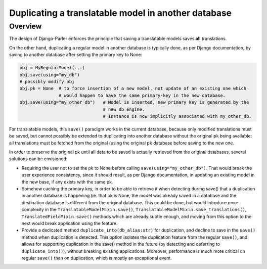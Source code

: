 Duplicating a translatable model in another database
====================================================

.. versionadded:: 2.x

Overview
--------

The design of Django-Parler enforces the principle that saving a translatable models saves **all** translations.

On the other hand, duplicating a regular model in another database is typically done, as per Django documentation, by saving to another database after setting the primary key to None:

.. code-block:: python

    obj = MyRegularModel(...)
    obj.save(using="my_db")
    # possibly modify obj
    obj.pk = None  # to force insertion of a new model, not update of an existing one which
                   # would happen to have the same primary-key in the new database.
    obj.save(using="my_other_db")   # Model is inserted, new primary key is generated by the
                                    # new db engine.
                                    # Instance is now implicitly associated with my_other_db.

For translatable models, this ``save()`` paradigm works in the current database, because only modified translations must be saved, but cannot possibly be extended to duplicating into another database without the original ``pk`` being available: all translations must be fetched from the original (using the original ``pk`` database before saving to the new one.

In order to preserve the original pk until all data to be saved is actually retrieved from the original databases, several solutions can be envisioned:

* Requiring the user not to set the pk to None before calling ``save(using="my_other_db")``. That would break the user experience consistency, since it should result, as per Django documentation, in updating an existing model in the new base, if any exists with the same pk.

* Somehow caching the primary key, in order to be able to retrieve it when detecting during save() that a duplication in another database is happening (ie. that pk is None, the model was already saved in a database and the destination database is different from the original database.  This could be done, but would introduce more complexity in the ``TranslatableModelMixin.save()``, ``TranslatableModelMixin.save_translations()``, ``TranslatedFieldMixin.save()`` methods which are already subtle enough, and moving from this option to the next would break application using the feature.

* Provide a dedicated method ``duplicate_into(db_alias:str)`` for duplication, and decline to save in the ``save()`` method when duplication is detected. This option isolates the duplication feature from the regular ``save()``, and allows for supporting duplication in the save() method in the future (by detecting and deferring to ``duplicate_into()``), without breaking existing applications. Moreover, performance is much more critical on regular ``save()`` than on duplication, which is mostly an exceptional event.